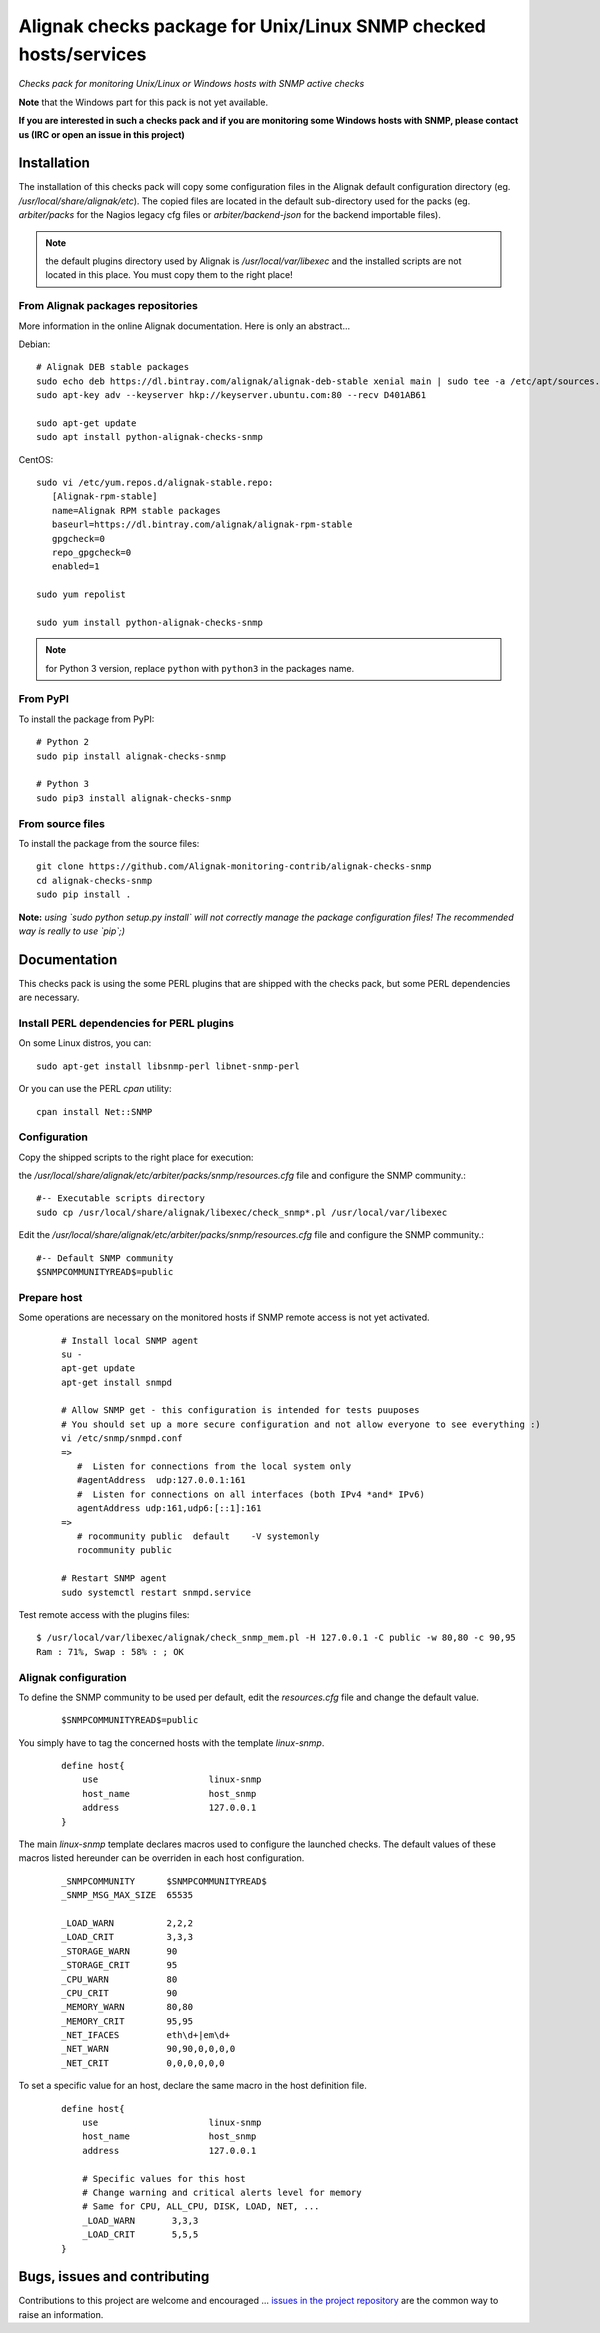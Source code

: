Alignak checks package for Unix/Linux SNMP checked hosts/services
=================================================================

*Checks pack for monitoring Unix/Linux or Windows hosts with SNMP active checks*


.. image:: https://badge.fury.io/py/alignak_checks_snmp.svg
    :target: https://badge.fury.io/py/alignak-checks-snmp
    :alt: Most recent PyPi version

.. image:: https://img.shields.io/badge/IRC-%23alignak-1e72ff.svg?style=flat
    :target: http://webchat.freenode.net/?channels=%23alignak
    :alt: Join the chat #alignak on freenode.net

.. image:: https://img.shields.io/badge/License-AGPL%20v3-blue.svg
    :target: http://www.gnu.org/licenses/agpl-3.0
    :alt: License AGPL v3


**Note** that the Windows part for this pack is not yet available.

**If you are interested in such a checks pack and if you are monitoring some Windows hosts with SNMP, please contact us (IRC or open an issue in this project)**


Installation
------------

The installation of this checks pack will copy some configuration files in the Alignak default configuration directory (eg. */usr/local/share/alignak/etc*).
The copied files are located in the default sub-directory used for the packs (eg. *arbiter/packs* for the Nagios legacy cfg files or *arbiter/backend-json* for the backend importable files).

.. note:: the default plugins directory used by Alignak is */usr/local/var/libexec* and the installed scripts are not located in this place. You must copy them to the right place!

From Alignak packages repositories
~~~~~~~~~~~~~~~~~~~~~~~~~~~~~~~~~~

More information in the online Alignak documentation. Here is only an abstract...

Debian::

    # Alignak DEB stable packages
    sudo echo deb https://dl.bintray.com/alignak/alignak-deb-stable xenial main | sudo tee -a /etc/apt/sources.list.d/alignak.list
    sudo apt-key adv --keyserver hkp://keyserver.ubuntu.com:80 --recv D401AB61

    sudo apt-get update
    sudo apt install python-alignak-checks-snmp

CentOS::

    sudo vi /etc/yum.repos.d/alignak-stable.repo:
       [Alignak-rpm-stable]
       name=Alignak RPM stable packages
       baseurl=https://dl.bintray.com/alignak/alignak-rpm-stable
       gpgcheck=0
       repo_gpgcheck=0
       enabled=1

    sudo yum repolist

    sudo yum install python-alignak-checks-snmp

.. note:: for Python 3 version, replace ``python`` with ``python3`` in the packages name.

From PyPI
~~~~~~~~~
To install the package from PyPI::

    # Python 2
    sudo pip install alignak-checks-snmp

    # Python 3
    sudo pip3 install alignak-checks-snmp


From source files
~~~~~~~~~~~~~~~~~
To install the package from the source files::

   git clone https://github.com/Alignak-monitoring-contrib/alignak-checks-snmp
   cd alignak-checks-snmp
   sudo pip install .

**Note:** *using `sudo python setup.py install` will not correctly manage the package configuration files! The recommended way is really to use `pip`;)*

Documentation
-------------

This checks pack is using the some PERL plugins that are shipped with the checks pack, but some PERL dependencies are necessary.


Install PERL dependencies for PERL plugins
~~~~~~~~~~~~~~~~~~~~~~~~~~~~~~~~~~~~~~~~~~

On some Linux distros, you can::

   sudo apt-get install libsnmp-perl libnet-snmp-perl

Or you can use the PERL *cpan* utility::

    cpan install Net::SNMP


Configuration
~~~~~~~~~~~~~
Copy the shipped scripts to the right place for execution::

the */usr/local/share/alignak/etc/arbiter/packs/snmp/resources.cfg* file and configure the SNMP community.::

   #-- Executable scripts directory
   sudo cp /usr/local/share/alignak/libexec/check_snmp*.pl /usr/local/var/libexec


Edit the */usr/local/share/alignak/etc/arbiter/packs/snmp/resources.cfg* file and configure the SNMP community.::

   #-- Default SNMP community
   $SNMPCOMMUNITYREAD$=public


Prepare host
~~~~~~~~~~~~
Some operations are necessary on the monitored hosts if SNMP remote access is not yet activated.
 ::

   # Install local SNMP agent
   su -
   apt-get update
   apt-get install snmpd

   # Allow SNMP get - this configuration is intended for tests puuposes
   # You should set up a more secure configuration and not allow everyone to see everything :)
   vi /etc/snmp/snmpd.conf
   =>
      #  Listen for connections from the local system only
      #agentAddress  udp:127.0.0.1:161
      #  Listen for connections on all interfaces (both IPv4 *and* IPv6)
      agentAddress udp:161,udp6:[::1]:161
   =>
      # rocommunity public  default    -V systemonly
      rocommunity public

   # Restart SNMP agent
   sudo systemctl restart snmpd.service

Test remote access with the plugins files::

   $ /usr/local/var/libexec/alignak/check_snmp_mem.pl -H 127.0.0.1 -C public -w 80,80 -c 90,95
   Ram : 71%, Swap : 58% : ; OK


Alignak configuration
~~~~~~~~~~~~~~~~~~~~~

To define the SNMP community to be used per default, edit the *resources.cfg* file and change the default value.

 ::

    $SNMPCOMMUNITYREAD$=public


You simply have to tag the concerned hosts with the template `linux-snmp`.

 ::

    define host{
        use                     linux-snmp
        host_name               host_snmp
        address                 127.0.0.1
    }


The main `linux-snmp` template declares macros used to configure the launched checks. The default values of these macros listed hereunder can be overriden in each host configuration.

 ::

    _SNMPCOMMUNITY      $SNMPCOMMUNITYREAD$
    _SNMP_MSG_MAX_SIZE  65535

    _LOAD_WARN          2,2,2
    _LOAD_CRIT          3,3,3
    _STORAGE_WARN       90
    _STORAGE_CRIT       95
    _CPU_WARN           80
    _CPU_CRIT           90
    _MEMORY_WARN        80,80
    _MEMORY_CRIT        95,95
    _NET_IFACES         eth\d+|em\d+
    _NET_WARN           90,90,0,0,0,0
    _NET_CRIT           0,0,0,0,0,0


To set a specific value for an host, declare the same macro in the host definition file.

 ::

    define host{
        use                     linux-snmp
        host_name               host_snmp
        address                 127.0.0.1

        # Specific values for this host
        # Change warning and critical alerts level for memory
        # Same for CPU, ALL_CPU, DISK, LOAD, NET, ...
        _LOAD_WARN       3,3,3
        _LOAD_CRIT       5,5,5
    }




Bugs, issues and contributing
-----------------------------

Contributions to this project are welcome and encouraged ... `issues in the project repository <https://github.com/alignak-monitoring-contrib/alignak-checks-snmp/issues>`_ are the common way to raise an information.
